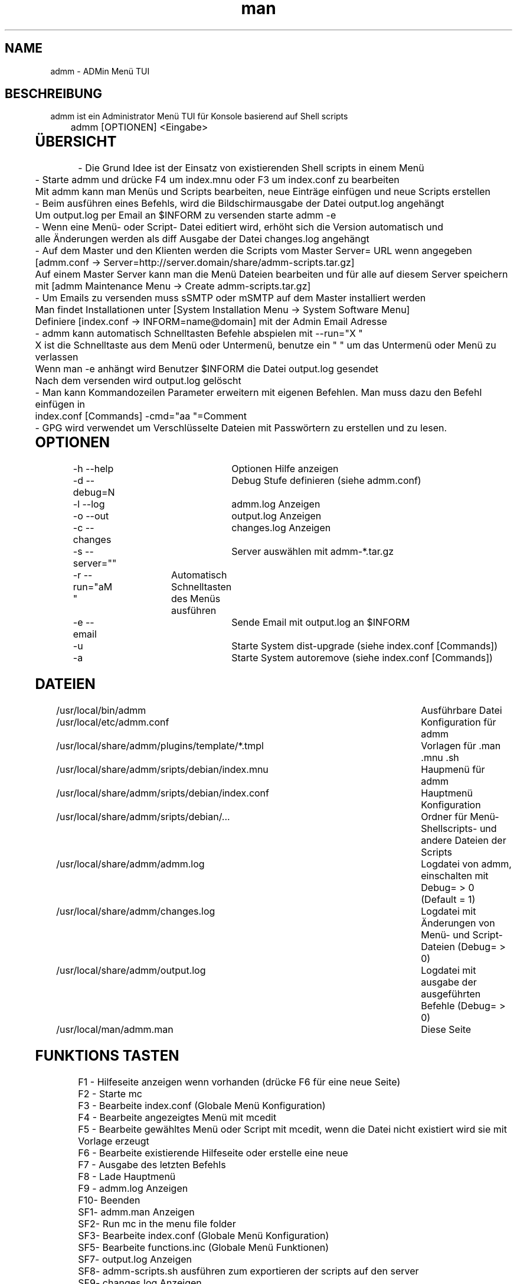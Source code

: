 .\" Manpage for admm.
.\" Contact github@unattended.ch to correct errors or typos.
.\"*******************************************************************
.\"
.\" This file was generated with po4a. Translate the source file.
.\"
.\"*******************************************************************
.TH man 8 "03 Mai 2020" 2.0.0.x admm
.SH NAME
admm \- ADMin Menü TUI
.SH BESCHREIBUNG
admm ist ein Administrator Menü TUI für Konsole basierend auf Shell scripts
.br
	
.br
admm [OPTIONEN] <Eingabe>
.br
	
.SH ÜBERSICHT
\- Die Grund Idee ist der Einsatz von existierenden Shell scripts in einem
Menü
.br
	
.br
\- Starte admm und drücke F4 um index.mnu oder F3 um index.conf zu bearbeiten
.br
  Mit admm kann man Menüs und Scripts bearbeiten, neue Einträge einfügen und neue Scripts erstellen
.br
	
.br
\- Beim ausführen eines Befehls, wird die Bildschirmausgabe der Datei
output.log angehängt
.br
  Um output.log per Email an $INFORM zu versenden starte admm \-e
.br
	
.br
\- Wenn eine Menü\- oder Script\- Datei editiert wird, erhöht sich die Version
automatisch und
.br
  alle Änderungen werden als diff Ausgabe der Datei changes.log angehängt
.br
	
.br
\- Auf dem Master und den Klienten werden die Scripts vom Master Server= URL
wenn angegeben
.br
  [admm.conf \-> Server=http://server.domain/share/admm\-scripts.tar.gz]
.br
  Auf einem Master Server kann man die Menü Dateien bearbeiten und für alle auf diesem Server speichern
.br
  mit [admm Maintenance Menu \-> Create admm\-scripts.tar.gz]
.br
	
.br
\- Um Emails zu versenden muss sSMTP oder mSMTP auf dem Master installiert
werden
.br
  Man findet Installationen unter [System Installation Menu \-> System Software Menu]
.br
  Definiere [index.conf \-> INFORM=name@domain] mit der Admin Email Adresse
.br
	
.br
\- admm kann automatisch Schnelltasten Befehle abspielen mit \-\-run="X "
.br
  X ist die Schnelltaste aus dem Menü oder Untermenü, benutze ein " " um das Untermenü oder Menü zu verlassen
.br
  Wenn man \-e anhängt wird Benutzer $INFORM die Datei output.log gesendet
.br
  Nach dem versenden wird output.log gelöscht
.br
	
.br
\- Man kann Kommandozeilen Parameter erweitern mit eigenen Befehlen. Man muss
dazu den Befehl einfügen in
.br
  index.conf [Commands] \-cmd="aa  "=Comment
.br
	
.br
\- GPG wird verwendet um Verschlüsselte Dateien mit Passwörtern zu erstellen
und zu lesen.
.br
	
.SH OPTIONEN
\-h \-\-help			Optionen Hilfe anzeigen
.br
\-d \-\-debug=N		Debug Stufe definieren (siehe admm.conf)
.br
\-l \-\-log			admm.log Anzeigen
.br
\-o \-\-out			output.log Anzeigen
.br
\-c \-\-changes		changes.log Anzeigen
.br
\-s \-\-server=""		Server auswählen mit admm\-*.tar.gz
.br
\-r \-\-run="aM "	Automatisch Schnelltasten des Menüs ausführen
.br
\-e \-\-email		Sende Email mit output.log an $INFORM
.br
\-u				Starte System dist\-upgrade (siehe index.conf [Commands])
.br
\-a				Starte System autoremove (siehe index.conf [Commands])
.br
	
.SH DATEIEN
/usr/local/bin/admm							Ausführbare Datei
.br
/usr/local/etc/admm.conf						Konfiguration für admm
.br
/usr/local/share/admm/plugins/template/*.tmpl	Vorlagen für .man .mnu .sh
.br
/usr/local/share/admm/sripts/debian/index.mnu	Haupmenü für admm
.br
/usr/local/share/admm/sripts/debian/index.conf	Hauptmenü Konfiguration
.br
/usr/local/share/admm/sripts/debian/...			Ordner für Menü\- Shellscripts\- und
andere Dateien der Scripts
.br
/usr/local/share/admm/admm.log				Logdatei von admm, einschalten mit  Debug=
> 0 (Default = 1)
.br
/usr/local/share/admm/changes.log				Logdatei mit Änderungen von Menü\- und
Script\- Dateien (Debug= > 0)
.br
/usr/local/share/admm/output.log				Logdatei mit ausgabe der ausgeführten
Befehle (Debug= > 0)
.br
/usr/local/man/admm.man						Diese Seite
.SH "FUNKTIONS TASTEN"
F1 \- Hilfeseite anzeigen wenn vorhanden (drücke F6 für eine neue Seite)
.br
F2 \- Starte mc
.br
F3 \- Bearbeite index.conf (Globale Menü Konfiguration)
.br
F4 \- Bearbeite angezeigtes Menü mit mcedit
.br
F5 \- Bearbeite gewähltes Menü oder Script mit mcedit, wenn die Datei nicht
existiert wird sie mit Vorlage erzeugt
.br
F6 \- Bearbeite existierende Hilfeseite oder erstelle eine neue
.br
F7 \- Ausgabe des letzten Befehls
.br
F8 \- Lade Hauptmenü
.br
F9 \- admm.log Anzeigen
.br
F10\- Beenden
.br
SF1\- admm.man Anzeigen
.br
SF2\- Run mc in the menu file folder
.br
SF3\- Bearbeite index.conf (Globale Menü Konfiguration)
.br
SF5\- Bearbeite functions.inc (Globale Menü Funktionen)
.br
SF7\- output.log Anzeigen
.br
SF8\- admm\-scripts.sh ausführen zum exportieren der scripts auf den server
.br
SF9\- changes.log Anzeigen
.br
	
.SH "NAVIGATIONS TASTEN"
AUF\-/AB\-Tasten	\- Menü position wählen
.br
RECHTS\-Taste	\- Untermenü öffnen (keine Scripts)
.br
LINKS\-Taste	\- Menü oder Untermenü verlassen
.br
LEER\-Taste	\- Menü oder Untermenü verlassen
.br
EINGABE		\- Gewählte Menü Position ausführen
.br
	
.SH "MAUS TASTEN"
LINKS		\- Taste auswählen durch klick, doppel\-klick ausführen des Befehls
.br
RECHTS		\- Taste auswählen durch klick, doppel\-klick bearbeiten der Datei
.br
	
.SH "KONFIGURATION admm.conf"
[Setup]
.br
    Debug=1						Debug mode 0=OFF 1=MIN 2=FILE 3=EVENT 4=FUNC 5=DATA 6=KEY 8=SCAN 9=ALL
.br
    Home=.						Home folder
.br
    Index=scripts/debian/index.mnu		Main menu file to load
.br
    SpaceLine=0					Spaces between menu lines
.br
    Background=2					Background mode 0=OFF 1=BRICKS 2=TEXT
.br
    ConsoleX=80					Console chars per line
.br
    ConsoleY=25					Console Lines per screen
.br
    
.br
[Editor]
.br
    Editor=mcedit					Default editor
.br
    Viewer=mcview					Default viewer
.br
	
.br
[Colors]
.br
    Background=7					Background color
.br
    ButtonBackground=7				Button background color
.br
    Button=6						Button color
.br
    ButtonKey=4					Button key color
.br
	
.SH "KONFIGURATION index.conf"
.br
[Setup]
.br
    Version=					Menu file version (\fIIncremented after editing a file and stored in $VER\fP)
.br
    Password=					One time password will be saved crypted as Encrypted= (\fIdo not use spaces\fP)
.br
    Encrypted=					Crypted password after first run
.br
	
.br
[Global]						Global variables for script and menu files.
.br
    MASTER=localhost
.br
    DOMAIN=my.lan
.br
    INFORM=name@$DOMAIN
.br
	
.br
[Commands]					Format : \-cmd="Hotkeys"=Comment
.br
    \-u="U  "=Upgrade available new packages
.br
    \-a="A  "=Autoremove old packages
.br
    \-c="aC   "=Cleanup log files fo admm
.br
    \-ru="RU   "=Remote Upgrade available new packages on all node in $BACKUP
.br
    \-ra="RA   "=Autoremove old packages on all node in $BACKUP
.br
    \-rdm="RD0    "=Start rdesktop with node 0
.br
	
.br
[Keys]						Menu short keys filter character definition (\fISubsection also
needed !\fP)
.br
    Master=!					Add !MENU to only see the link on this hosts
.br

.br
[Master]						Menu short key hostname sections for filter (\fIonly hostname
not FQDN\fP)
.br
    localhost=1
.br
	
.SH "KONFIGURATION index.mnu"
Available command are :
.br
	
.br
  \fBHEADER\fP "Menu title"
.br
  \fBMENU\fP "Hotkey" "Command title" "/menu/or/script"
"/directory/for/menu/or/script" "Parameters"
.br
  \fBMENU_\fP
.br
	
.br
Predefined variables are :
.br
	
.br
  \fB$PWD\fP = admmm home directory (default: /usr/local/share/admm)
.br
  \fB$SWD\fP = Submenu or Script work directory
.br
  \fB$VER\fP = Menu version (automatically incremented on edit a file)
.br
  \fB$NOD\fP = Hostname of executing computer
.br
	
.br
Example index.mnu :
.br
  HEADER "Main Menu [$VER]"
.br
  MENU "m" "Maintenance Menu" "$PWD/install/maintain.mnu" "$PWD"
.br
  MENU "i" "Installation Menu" "$PWD/install/install.mnu" "$PWD/install"
.br
  MENU_
.br
  MENU "d" "Mount / Unmount Device" "$PWD/usb/mount.mnu" "$PWD/usb"
.br
  MENU "b" "admm Self Backup" "$PWD/config/backup.sh" "$PWD/config"
.br
	
.SH "KONFIGURATION mnu.tmpl"
HEADER "{HEADER}"
.br
MENU "1" " 1. {TITLE} Install" "{PATH}/install.sh" "{PATH}"
.br
	
.SH "KONFIGURATION sh.tmpl"
#!/bin/bash
.br
. $INC
.br
PWD=$(pwd)
.br
DST=~
.br
if [ ! "$1" == "" ]; then
.br
    PWD=$1
.br
fi
.br
HEADER "{TITLE}"
.br
    
.SH "KONFIGURATION email.tmpl"
To: (TO)
.br
Subject: (SUB)
.br
MIME\-Version: 1.0
.br
Content\-Type: multipart/mixed; boundary="\-"
.br
	
.br
\-\-\-
.br
Content\-Type: text/plain; charset=US\-ASCII
.br
	
.br
(BODY)
.br
	
.br
\-\-\-
.br
Content\-Type: application/octet\-stream; charset=US\-ASCII; name="(NAME)"
.br
Content\-Transfer\-Encoding: BASE64
.br
Content\-Disposition: attachment; filename="(NAME)"
.br
	
.br
(ATTACH)
.br
\-\-\-\-\-
.br
	
.SH "KONFIGURATION man.tmpl"
.\" Manpage for {NAME}
\&.
.br
\&.TH man 1 {TITLE}
.br
\&.SH NAME
.br
    {NAME}
.br
\&.SH DESCRIPTION
.br
    {DESCRIPTION}
.br
\&.SH SYNOPSIS
.br
    {SYNOPSIS}
.br
\&.SH FILES
.br
    {FILES}
.br
\&.SH EXAMPLE
.br
    {EXAMPLE}
.br
\&.SH SEE ALSO
.br
    admm(8)
.br
\&.SH BUGS
.br
    {BUGS}
.br
\&.SH AUTHOR
.br
    admm (automatix@unattended.ch)
.br
	
.SH "KONFIGURATION functions.inc"
#!/bin/bash
.br
TRN="\-\-\-\-\-\-\-\-\-\-\-\-\-\-\-\-\-\-\-\-\-\-\-\-\-\-\-\-\-\-\-\-\-\-\-\-\-\-\-\-\-\-\-\-\-\-\-\-\-\-\-\-\-\-\-\-\-\-\-\-\-\-\-\-\-\-\-\-\-\-\-\-\-\-\-\-\-\-\-"
.br
pushd() {
.br
  command pushd "$@" > /dev/null
.br
}
.br

#\-\-\-\-\-\-\-\-\-\-\-\-\-\-\-\-\-\-\-\-\-\-\-\-\-\-\-\-\-\-\-\-\-\-\-\-\-\-\-\-\-\-\-\-\-\-\-\-\-\-\-\-\-\-\-\-\-\-\-\-\-\-\-\-\-\-\-\-\-\-\-\-\-\-\-\-\-\-\-\-\-\-\-\-\-\-\-\-\-\-
.br
popd() {
.br
  command popd "$@" > /dev/null
.br
}
.br

#\-\-\-\-\-\-\-\-\-\-\-\-\-\-\-\-\-\-\-\-\-\-\-\-\-\-\-\-\-\-\-\-\-\-\-\-\-\-\-\-\-\-\-\-\-\-\-\-\-\-\-\-\-\-\-\-\-\-\-\-\-\-\-\-\-\-\-\-\-\-\-\-\-\-\-\-\-\-\-\-\-\-\-\-\-\-\-\-\-\-
.br
HEADER() {
.br
  printf "%s\n%s\n%s\n" "$TRN" "\-\-\- $1" "$TRN"
.br
}
.br
#\-\-\-\-\-\-\-\-\-\-\-\-\-\-\-\-\-\-\-\-\-\-\-\-\-\-\-\-\-\-\-\-\-\-\-\-\-\-\-\-\-\-\-\-\-\-\-\-\-\-\-\-\-\-\-\-\-\-\-\-\-\-\-\-\-\-\-\-\-\-\-\-\-\-\-\-\-\-\-\-\-\-\-\-\-\-\-\-\-\-
.br
finish() {
.br
  HEADER "Finished"
.br
}
.br

#\-\-\-\-\-\-\-\-\-\-\-\-\-\-\-\-\-\-\-\-\-\-\-\-\-\-\-\-\-\-\-\-\-\-\-\-\-\-\-\-\-\-\-\-\-\-\-\-\-\-\-\-\-\-\-\-\-\-\-\-\-\-\-\-\-\-\-\-\-\-\-\-\-\-\-\-\-\-\-\-\-\-\-\-\-\-\-\-\-\-
.br
folder_exists_old() {
.br
  if [ \-d "$1" ]; then
.br
  DT=$(date +%Y%m%d_%H%M)
.br
  echo "Move folder [$1] to [$1_$DT]"
.br
  mv $1 $1_$DT
.br
  fi
.br
}
.br

#\-\-\-\-\-\-\-\-\-\-\-\-\-\-\-\-\-\-\-\-\-\-\-\-\-\-\-\-\-\-\-\-\-\-\-\-\-\-\-\-\-\-\-\-\-\-\-\-\-\-\-\-\-\-\-\-\-\-\-\-\-\-\-\-\-\-\-\-\-\-\-\-\-\-\-\-\-\-\-\-\-\-\-\-\-\-\-\-\-\-
.br
press_any_key() {
.br
    printf "\nPress any key to continue\n"
.br
    while [ true ] ; do
.br
      read \-t 3 \-n 1
.br
      if [ $? = 0 ] ; then
.br
        #clear
.br
        exit 0
.br
      fi
.br
    done
.br
}
.br

#\-\-\-\-\-\-\-\-\-\-\-\-\-\-\-\-\-\-\-\-\-\-\-\-\-\-\-\-\-\-\-\-\-\-\-\-\-\-\-\-\-\-\-\-\-\-\-\-\-\-\-\-\-\-\-\-\-\-\-\-\-\-\-\-\-\-\-\-\-\-\-\-\-\-\-\-\-\-\-\-\-\-\-\-\-\-\-\-\-\-
.br
wait_any_key() {
.br
    while [ true ] ; do
.br
      read \-t 3 \-n 1
.br
      if [ $? = 0 ] ; then
.br
        exit 0
.br
      fi
.br
    done
.br
}
.br

#\-\-\-\-\-\-\-\-\-\-\-\-\-\-\-\-\-\-\-\-\-\-\-\-\-\-\-\-\-\-\-\-\-\-\-\-\-\-\-\-\-\-\-\-\-\-\-\-\-\-\-\-\-\-\-\-\-\-\-\-\-\-\-\-\-\-\-\-\-\-\-\-\-\-\-\-\-\-\-\-\-\-\-\-\-\-\-\-\-\-
.br
intro() {
.br
  HEADER "ADMin Menu (c) unattended.ch"
.br
}
.br

#\-\-\-\-\-\-\-\-\-\-\-\-\-\-\-\-\-\-\-\-\-\-\-\-\-\-\-\-\-\-\-\-\-\-\-\-\-\-\-\-\-\-\-\-\-\-\-\-\-\-\-\-\-\-\-\-\-\-\-\-\-\-\-\-\-\-\-\-\-\-\-\-\-\-\-\-\-\-\-\-\-\-\-\-\-\-\-\-\-\-
.br
onlymsg() {
.br
  if [ $? \-gt 0 ]; then
.br
  echo "ERROR : $1"
.br
  else
.br
  echo "DONE"
.br
  fi
.br
}
.br

#\-\-\-\-\-\-\-\-\-\-\-\-\-\-\-\-\-\-\-\-\-\-\-\-\-\-\-\-\-\-\-\-\-\-\-\-\-\-\-\-\-\-\-\-\-\-\-\-\-\-\-\-\-\-\-\-\-\-\-\-\-\-\-\-\-\-\-\-\-\-\-\-\-\-\-\-\-\-\-\-\-\-\-\-\-\-\-\-\-\-
.br
errmsg() {
.br
  if [ $? \-gt 0 ]; then
.br
  echo "ERROR : $1"
.br
  exit $?
.br
  fi
.br
}
.br

#\-\-\-\-\-\-\-\-\-\-\-\-\-\-\-\-\-\-\-\-\-\-\-\-\-\-\-\-\-\-\-\-\-\-\-\-\-\-\-\-\-\-\-\-\-\-\-\-\-\-\-\-\-\-\-\-\-\-\-\-\-\-\-\-\-\-\-\-\-\-\-\-\-\-\-\-\-\-\-\-\-\-\-\-\-\-\-\-\-\-
.br
retval() {
.br
  if [ $? \-gt 0 ]; then
.br
  echo "ERROR : $1"
.br
  exit $?
.br
  else
.br
  echo "DONE"
.br
  fi
.br
}
.br
	
.SH BEISPIEL
Siehe /usr/local/share/admm/scripts für index.mnu und index.conf Beispiele.
.br
	
.SH "SIEHE AUCH"
admm(8)
.SH FEHLER
Keine bekannten Fehler.
.SH AUTOR
Automatix (github@unattended.ch)
